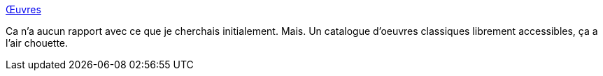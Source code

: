 :jbake-type: post
:jbake-status: published
:jbake-title: Œuvres
:jbake-tags: littérature,art,liberté,_mois_sept.,_année_2019
:jbake-date: 2019-09-14
:jbake-depth: ../
:jbake-uri: shaarli/1568489628000.adoc
:jbake-source: https://nicolas-delsaux.hd.free.fr/Shaarli?searchterm=http%3A%2F%2Foeuvres.github.io%2F&searchtags=litt%C3%A9rature+art+libert%C3%A9+_mois_sept.+_ann%C3%A9e_2019
:jbake-style: shaarli

http://oeuvres.github.io/[Œuvres]

Ca n'a aucun rapport avec ce que je cherchais initialement. Mais. Un catalogue d'oeuvres classiques librement accessibles, ça a l'air chouette.
